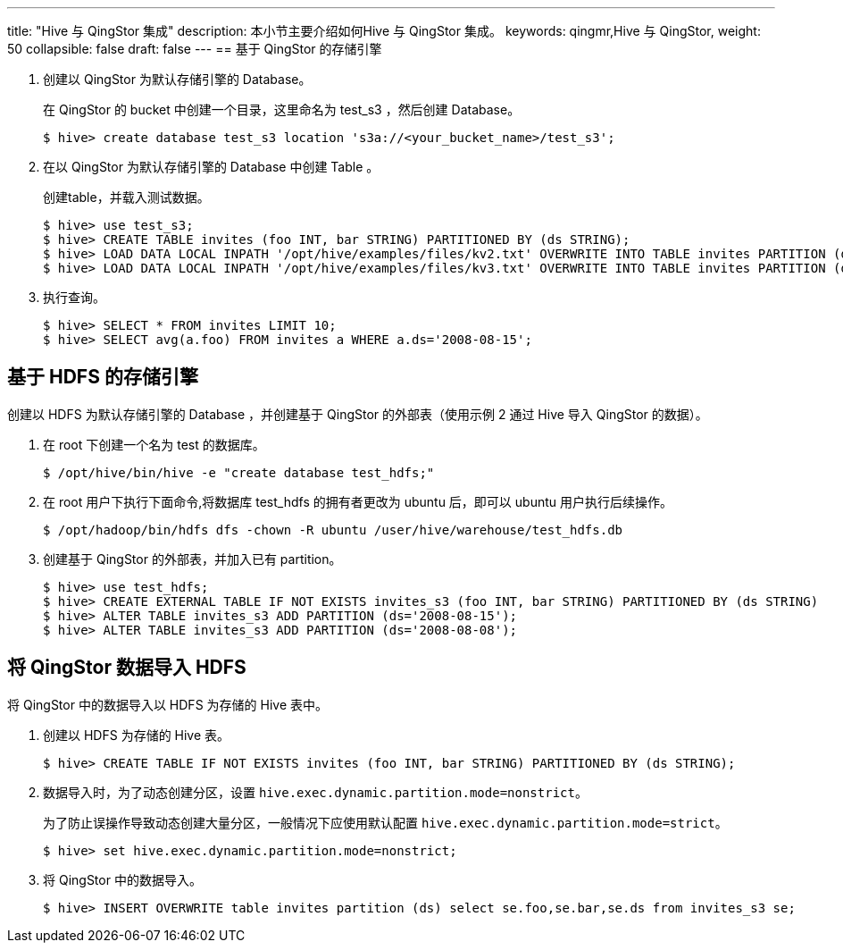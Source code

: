 ---
title: "Hive 与 QingStor 集成"
description: 本小节主要介绍如何Hive 与 QingStor 集成。 
keywords: qingmr,Hive 与 QingStor,
weight: 50
collapsible: false
draft: false
---
== 基于 QingStor 的存储引擎

. 创建以 QingStor 为默认存储引擎的 Database。
+
在 QingStor 的 bucket 中创建一个目录，这里命名为 test_s3 ，然后创建 Database。
+
[,shell]
----
$ hive> create database test_s3 location 's3a://<your_bucket_name>/test_s3';
----

. 在以 QingStor 为默认存储引擎的 Database 中创建 Table 。
+
创建table，并载入测试数据。
+
[,shell]
----
$ hive> use test_s3;
$ hive> CREATE TABLE invites (foo INT, bar STRING) PARTITIONED BY (ds STRING);
$ hive> LOAD DATA LOCAL INPATH '/opt/hive/examples/files/kv2.txt' OVERWRITE INTO TABLE invites PARTITION (ds='2008-08-15');
$ hive> LOAD DATA LOCAL INPATH '/opt/hive/examples/files/kv3.txt' OVERWRITE INTO TABLE invites PARTITION (ds='2008-08-08');
----

. 执行查询。
+
[,shell]
----
$ hive> SELECT * FROM invites LIMIT 10;
$ hive> SELECT avg(a.foo) FROM invites a WHERE a.ds='2008-08-15';
----

== 基于 HDFS 的存储引擎

创建以 HDFS 为默认存储引擎的 Database ，并创建基于 QingStor 的外部表（使用示例 2 通过 Hive 导入 QingStor 的数据）。

. 在 root 下创建一个名为 test 的数据库。
+
[,shell]
----
$ /opt/hive/bin/hive -e "create database test_hdfs;"
----

. 在 root 用户下执行下面命令,将数据库 test_hdfs 的拥有者更改为 ubuntu 后，即可以 ubuntu 用户执行后续操作。
+
[,shell]
----
$ /opt/hadoop/bin/hdfs dfs -chown -R ubuntu /user/hive/warehouse/test_hdfs.db
----

. 创建基于 QingStor 的外部表，并加入已有 partition。
+
[,shell]
----
$ hive> use test_hdfs;
$ hive> CREATE EXTERNAL TABLE IF NOT EXISTS invites_s3 (foo INT, bar STRING) PARTITIONED BY (ds STRING)     Location 's3a://<your_bucket_name>/test_s3/invites';
$ hive> ALTER TABLE invites_s3 ADD PARTITION (ds='2008-08-15');
$ hive> ALTER TABLE invites_s3 ADD PARTITION (ds='2008-08-08');
----

== 将 QingStor 数据导入 HDFS

将 QingStor 中的数据导入以 HDFS 为存储的 Hive 表中。

. 创建以 HDFS 为存储的 Hive 表。
+
[,shell]
----
$ hive> CREATE TABLE IF NOT EXISTS invites (foo INT, bar STRING) PARTITIONED BY (ds STRING);
----

. 数据导入时，为了动态创建分区，设置 `hive.exec.dynamic.partition.mode=nonstrict`。
+
为了防止误操作导致动态创建大量分区，一般情况下应使用默认配置 `hive.exec.dynamic.partition.mode=strict`。
+
[,shell]
----
$ hive> set hive.exec.dynamic.partition.mode=nonstrict;
----

. 将 QingStor 中的数据导入。
+
[,shell]
----
$ hive> INSERT OVERWRITE table invites partition (ds) select se.foo,se.bar,se.ds from invites_s3 se;
----

